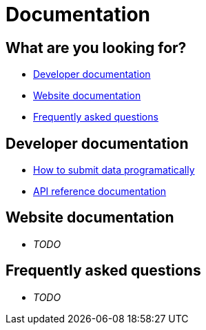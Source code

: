 = Documentation
:doctype: article
:icons: font

== What are you looking for?
 * <<Developer documentation>>
 * <<Website documentation>>
 * <<Frequently asked questions>>

== Developer documentation
 * <<how_to_submit_data_programatically.adoc#,How to submit data programatically>>
 * <<submission_api.adoc#,API reference documentation>>

== Website documentation
 * _TODO_

== Frequently asked questions
 * _TODO_


